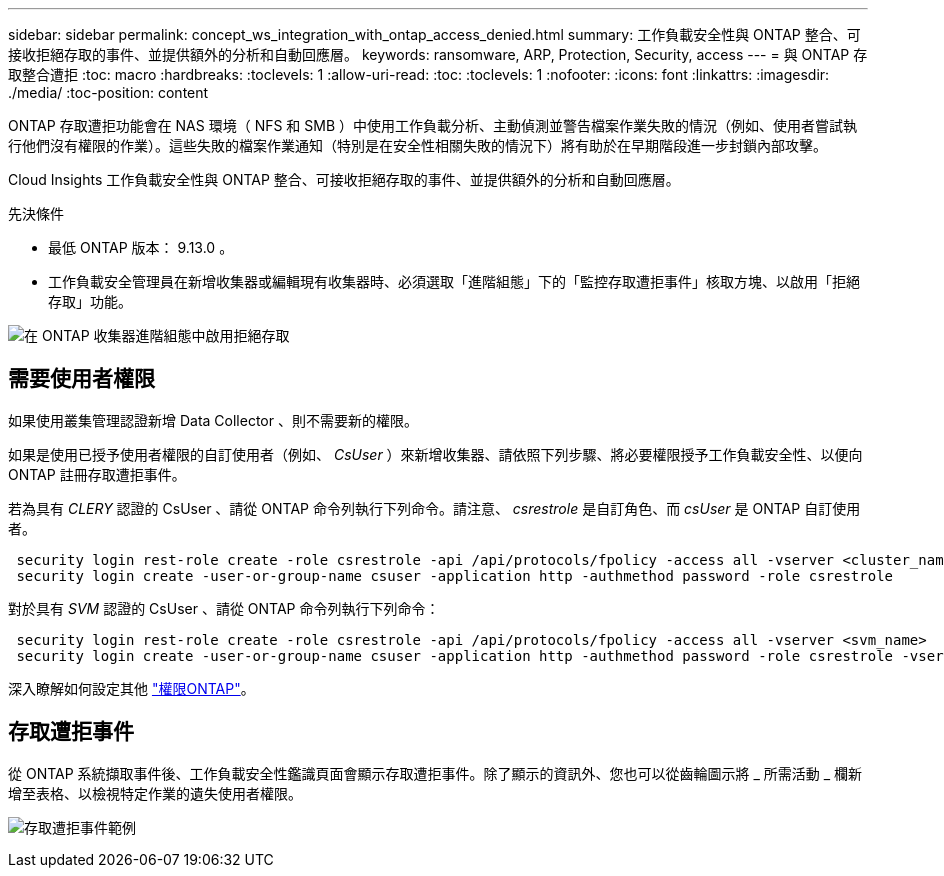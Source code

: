 ---
sidebar: sidebar 
permalink: concept_ws_integration_with_ontap_access_denied.html 
summary: 工作負載安全性與 ONTAP 整合、可接收拒絕存取的事件、並提供額外的分析和自動回應層。 
keywords: ransomware, ARP, Protection, Security, access 
---
= 與 ONTAP 存取整合遭拒
:toc: macro
:hardbreaks:
:toclevels: 1
:allow-uri-read: 
:toc: 
:toclevels: 1
:nofooter: 
:icons: font
:linkattrs: 
:imagesdir: ./media/
:toc-position: content


[role="lead"]
ONTAP 存取遭拒功能會在 NAS 環境（ NFS 和 SMB ）中使用工作負載分析、主動偵測並警告檔案作業失敗的情況（例如、使用者嘗試執行他們沒有權限的作業）。這些失敗的檔案作業通知（特別是在安全性相關失敗的情況下）將有助於在早期階段進一步封鎖內部攻擊。

Cloud Insights 工作負載安全性與 ONTAP 整合、可接收拒絕存取的事件、並提供額外的分析和自動回應層。

先決條件

* 最低 ONTAP 版本： 9.13.0 。
* 工作負載安全管理員在新增收集器或編輯現有收集器時、必須選取「進階組態」下的「監控存取遭拒事件」核取方塊、以啟用「拒絕存取」功能。


image:WS_Access_Denied_Enable_in_Collector.png["在 ONTAP 收集器進階組態中啟用拒絕存取"]



== 需要使用者權限

如果使用叢集管理認證新增 Data Collector 、則不需要新的權限。

如果是使用已授予使用者權限的自訂使用者（例如、 _CsUser_ ）來新增收集器、請依照下列步驟、將必要權限授予工作負載安全性、以便向 ONTAP 註冊存取遭拒事件。

若為具有 _CLERY_ 認證的 CsUser 、請從 ONTAP 命令列執行下列命令。請注意、 _csrestrole_ 是自訂角色、而 _csUser_ 是 ONTAP 自訂使用者。

[listing]
----
 security login rest-role create -role csrestrole -api /api/protocols/fpolicy -access all -vserver <cluster_name>
 security login create -user-or-group-name csuser -application http -authmethod password -role csrestrole
----
對於具有 _SVM_ 認證的 CsUser 、請從 ONTAP 命令列執行下列命令：

[listing]
----
 security login rest-role create -role csrestrole -api /api/protocols/fpolicy -access all -vserver <svm_name>
 security login create -user-or-group-name csuser -application http -authmethod password -role csrestrole -vserver <svm_name>
----
深入瞭解如何設定其他 link:\task_add_collector_svm.html["權限ONTAP"]。



== 存取遭拒事件

從 ONTAP 系統擷取事件後、工作負載安全性鑑識頁面會顯示存取遭拒事件。除了顯示的資訊外、您也可以從齒輪圖示將 _ 所需活動 _ 欄新增至表格、以檢視特定作業的遺失使用者權限。

image:WS_Access_Denied_Example_Event_1.png["存取遭拒事件範例"]

